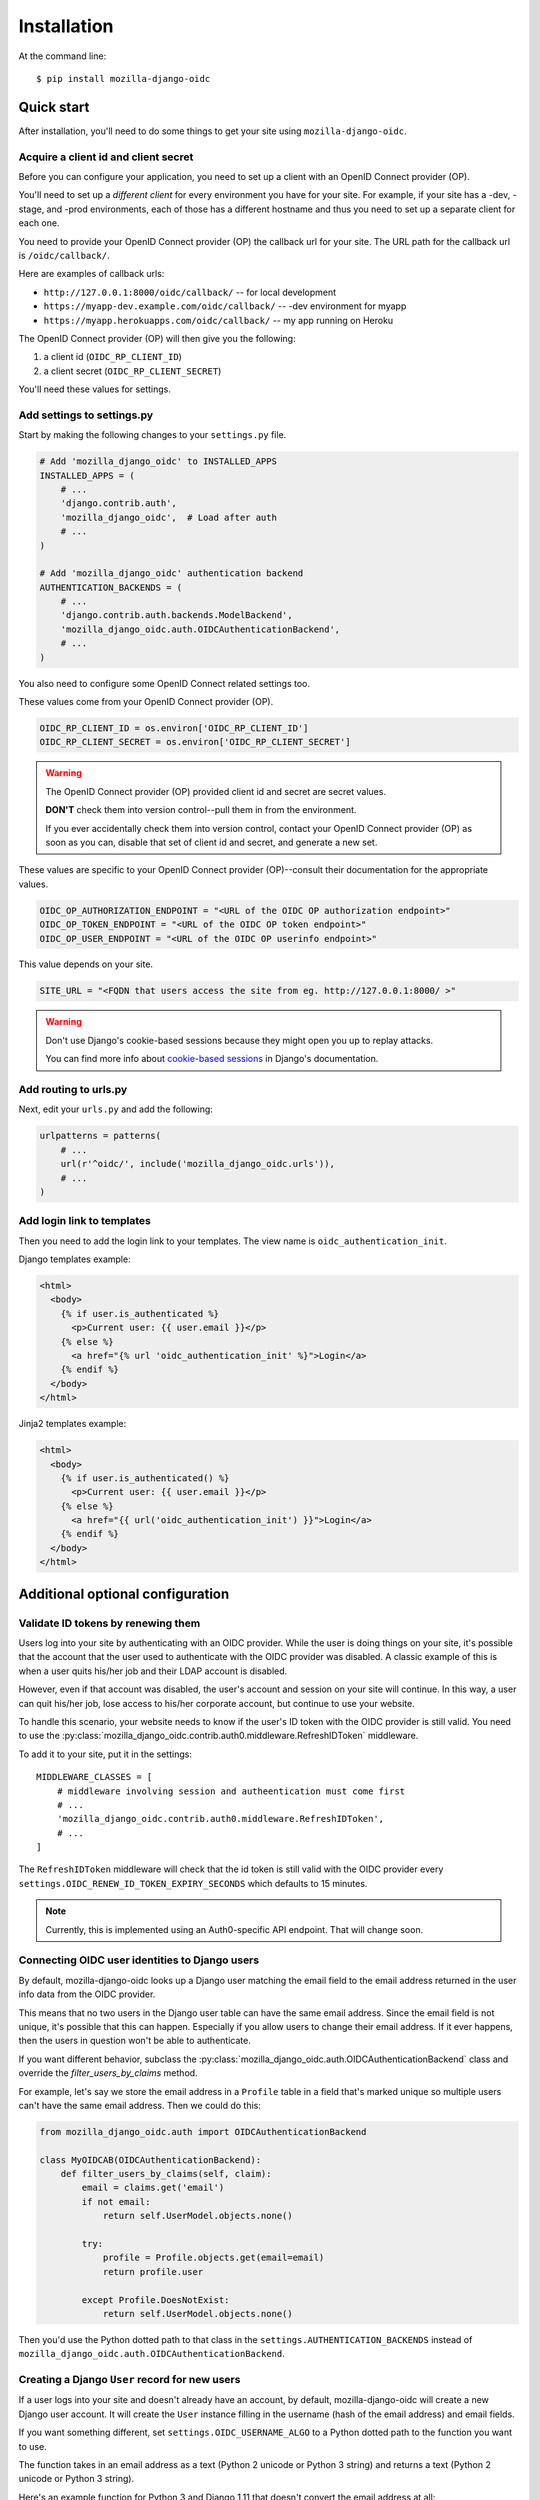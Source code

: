 ============
Installation
============

At the command line::

    $ pip install mozilla-django-oidc


Quick start
===========

After installation, you'll need to do some things to get your site using
``mozilla-django-oidc``.


Acquire a client id and client secret
-------------------------------------

Before you can configure your application, you need to set up a client with an
OpenID Connect provider (OP).

You'll need to set up a *different client* for every environment you have for
your site. For example, if your site has a -dev, -stage, and -prod environments,
each of those has a different hostname and thus you need to set up a separate
client for each one.

You need to provide your OpenID Connect provider (OP) the callback url for your
site. The URL path for the callback url is ``/oidc/callback/``.

Here are examples of callback urls:

* ``http://127.0.0.1:8000/oidc/callback/`` -- for local development
* ``https://myapp-dev.example.com/oidc/callback/`` -- -dev environment for myapp
* ``https://myapp.herokuapps.com/oidc/callback/`` -- my app running on Heroku

The OpenID Connect provider (OP) will then give you the following:

1. a client id (``OIDC_RP_CLIENT_ID``)
2. a client secret (``OIDC_RP_CLIENT_SECRET``)

You'll need these values for settings.


Add settings to settings.py
---------------------------

Start by making the following changes to your ``settings.py`` file.

.. code-block:: python

   # Add 'mozilla_django_oidc' to INSTALLED_APPS
   INSTALLED_APPS = (
       # ...
       'django.contrib.auth',
       'mozilla_django_oidc',  # Load after auth
       # ...
   )

   # Add 'mozilla_django_oidc' authentication backend
   AUTHENTICATION_BACKENDS = (
       # ...
       'django.contrib.auth.backends.ModelBackend',
       'mozilla_django_oidc.auth.OIDCAuthenticationBackend',
       # ...
   )

You also need to configure some OpenID Connect related settings too.

These values come from your OpenID Connect provider (OP).

.. code-block:: python

   OIDC_RP_CLIENT_ID = os.environ['OIDC_RP_CLIENT_ID']
   OIDC_RP_CLIENT_SECRET = os.environ['OIDC_RP_CLIENT_SECRET']


.. warning::
   The OpenID Connect provider (OP) provided client id and secret are secret
   values.

   **DON'T** check them into version control--pull them in from the environment.

   If you ever accidentally check them into version control, contact your OpenID
   Connect provider (OP) as soon as you can, disable that set of client id and
   secret, and generate a new set.


These values are specific to your OpenID Connect provider (OP)--consult their
documentation for the appropriate values.

.. code-block:: python

   OIDC_OP_AUTHORIZATION_ENDPOINT = "<URL of the OIDC OP authorization endpoint>"
   OIDC_OP_TOKEN_ENDPOINT = "<URL of the OIDC OP token endpoint>"
   OIDC_OP_USER_ENDPOINT = "<URL of the OIDC OP userinfo endpoint>"


This value depends on your site.

.. code-block:: python

   SITE_URL = "<FQDN that users access the site from eg. http://127.0.0.1:8000/ >"


.. warning::
   Don't use Django's cookie-based sessions because they might open you up to
   replay attacks.

   You can find more info about `cookie-based sessions`_ in Django's documentation.

.. _cookie-based sessions: https://docs.djangoproject.com/en/1.10/topics/http/sessions/#using-cookie-based-sessions


Add routing to urls.py
----------------------

Next, edit your ``urls.py`` and add the following:

.. code-block:: python

   urlpatterns = patterns(
       # ...
       url(r'^oidc/', include('mozilla_django_oidc.urls')),
       # ...
   )


Add login link to templates
---------------------------

Then you need to add the login link to your templates. The view name is
``oidc_authentication_init``.

Django templates example:

.. code-block:: html+django

   <html>
     <body>
       {% if user.is_authenticated %}
         <p>Current user: {{ user.email }}</p>
       {% else %}
         <a href="{% url 'oidc_authentication_init' %}">Login</a>
       {% endif %}
     </body>
   </html>


Jinja2 templates example:

.. code-block:: html+jinja2

   <html>
     <body>
       {% if user.is_authenticated() %}
         <p>Current user: {{ user.email }}</p>
       {% else %}
         <a href="{{ url('oidc_authentication_init') }}">Login</a>
       {% endif %}
     </body>
   </html>


Additional optional configuration
=================================

Validate ID tokens by renewing them
-----------------------------------

Users log into your site by authenticating with an OIDC provider. While the user
is doing things on your site, it's possible that the account that the user used
to authenticate with the OIDC provider was disabled. A classic example of this
is when a user quits his/her job and their LDAP account is disabled.

However, even if that account was disabled, the user's account and session on
your site will continue. In this way, a user can quit his/her job, lose access to
his/her corporate account, but continue to use your website.

To handle this scenario, your website needs to know if the user's ID token with
the OIDC provider is still valid. You need to use the
:py:class:`mozilla_django_oidc.contrib.auth0.middleware.RefreshIDToken` middleware.

To add it to your site, put it in the settings::

    MIDDLEWARE_CLASSES = [
        # middleware involving session and autheentication must come first
        # ...
        'mozilla_django_oidc.contrib.auth0.middleware.RefreshIDToken',
        # ...
    ]


The ``RefreshIDToken`` middleware will check that the id token is still valid
with the OIDC provider every ``settings.OIDC_RENEW_ID_TOKEN_EXPIRY_SECONDS``
which defaults to 15 minutes.

.. note::
   Currently, this is implemented using an Auth0-specific API endpoint. That
   will change soon.


Connecting OIDC user identities to Django users
-----------------------------------------------

By default, mozilla-django-oidc looks up a Django user matching the email field
to the email address returned in the user info data from the OIDC provider.

This means that no two users in the Django user table can have the same email
address. Since the email field is not unique, it's possible that this can
happen. Especially if you allow users to change their email address. If it ever
happens, then the users in question won't be able to authenticate.

If you want different behavior, subclass the
:py:class:`mozilla_django_oidc.auth.OIDCAuthenticationBackend` class and
override the `filter_users_by_claims` method.

For example, let's say we store the email address in a ``Profile`` table
in a field that's marked unique so multiple users can't have the same
email address. Then we could do this:

.. code-block:: python

   from mozilla_django_oidc.auth import OIDCAuthenticationBackend

   class MyOIDCAB(OIDCAuthenticationBackend):
       def filter_users_by_claims(self, claim):
           email = claims.get('email')
           if not email:
               return self.UserModel.objects.none()

           try:
               profile = Profile.objects.get(email=email)
               return profile.user

           except Profile.DoesNotExist:
               return self.UserModel.objects.none()


Then you'd use the Python dotted path to that class in the
``settings.AUTHENTICATION_BACKENDS`` instead of
``mozilla_django_oidc.auth.OIDCAuthenticationBackend``.


Creating a Django ``User`` record for new users
-----------------------------------------------

If a user logs into your site and doesn't already have an account, by default,
mozilla-django-oidc will create a new Django user account. It will create the
``User`` instance filling in the username (hash of the email address) and email
fields.

If you want something different, set ``settings.OIDC_USERNAME_ALGO`` to a Python
dotted path to the function you want to use.

The function takes in an email address as a text (Python 2 unicode or Python 3
string) and returns a text (Python 2 unicode or Python 3 string).

Here's an example function for Python 3 and Django 1.11 that doesn't convert
the email address at all:

.. code-block:: python

   import unicodedata

   def generate_username(email):
       # Using Python 3 and Django 1.11, usernames can contain alphanumeric
       # (ascii and unicode), _, @, +, . and - characters. So we normalize
       # it and slice at 150 characters.
       return unicodedata.normalize('NFKC', email)[:150]


.. seealso::

   Django 1.8 username:
       https://docs.djangoproject.com/en/1.8/ref/contrib/auth/#django.contrib.auth.models.User.username

   Django 1.9 username:
       https://docs.djangoproject.com/en/1.9/ref/contrib/auth/#django.contrib.auth.models.User.username

   Django 1.10 username:
       https://docs.djangoproject.com/en/1.10/ref/contrib/auth/#django.contrib.auth.models.User.username

   Django 1.11 username:
       https://docs.djangoproject.com/en/1.11/ref/contrib/auth/#django.contrib.auth.models.User.username


If your website needs to do other bookkeeping things when a new ``User`` record
is created, then you should subclass the
:py:class:`mozilla_django_oidc.auth.OIDCAuthenticationBackend` class and
override the `create_user` method.

For example, let's say you want to populate the ``User`` instance with other
data from the claims:

.. code-block:: python

   from mozilla_django_oidc.auth import OIDCAuthenticationBackend
   from myapp.models import Profile

   class MyOIDCAB(OIDCAuthenticationBackend):
       def create_user(self, claims):
           user = super(OIDCAuthenticationRequestView, self).create_user(claims)

           user.first_name = claim.get('given_name', '')
           user.last_name = claim.get('family_name', '')

           return user


Then you'd use the Python dotted path to that class in the
``settings.AUTHENTICATION_BACKENDS`` instead of
``mozilla_django_oidc.auth.OIDCAuthenticationBackend``.


.. seealso::

   https://openid.net/specs/openid-connect-core-1_0.html#StandardClaims
